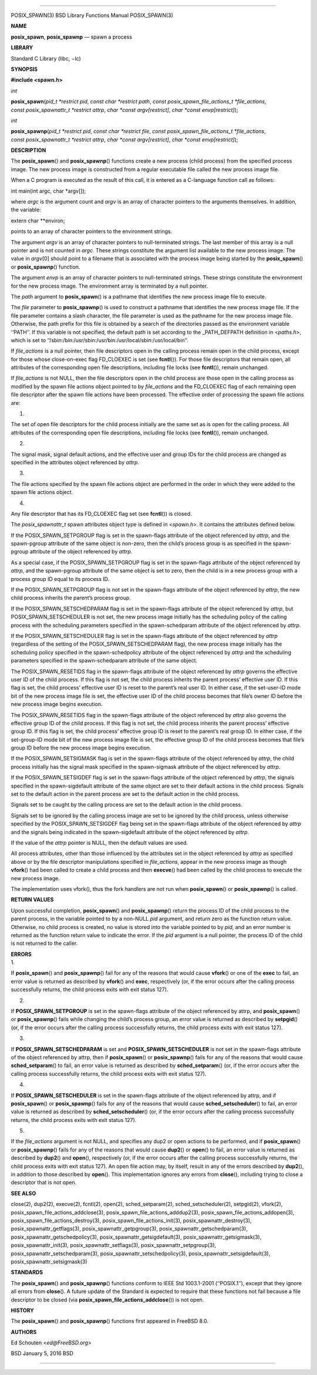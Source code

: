 --------------

POSIX_SPAWN(3) BSD Library Functions Manual POSIX_SPAWN(3)

**NAME**

**posix_spawn**, **posix_spawnp** — spawn a process

**LIBRARY**

Standard C Library (libc, −lc)

**SYNOPSIS**

**#include <spawn.h>**

*int*

**posix_spawn**\ (*pid_t *restrict pid*, *const char *restrict path*,
*const posix_spawn_file_actions_t *file_actions*,
*const posix_spawnattr_t *restrict attrp*, *char *const argv[restrict]*,
*char *const envp[restrict]*);

*int*

**posix_spawnp**\ (*pid_t *restrict pid*, *const char *restrict file*,
*const posix_spawn_file_actions_t *file_actions*,
*const posix_spawnattr_t *restrict attrp*, *char *const argv[restrict]*,
*char *const envp[restrict]*);

**DESCRIPTION**

The **posix_spawn**\ () and **posix_spawnp**\ () functions create a new
process (child process) from the specified process image. The new
process image is constructed from a regular executable file called the
new process image file.

When a C program is executed as the result of this call, it is entered
as a C-language function call as follows:

int main(int argc, char \*argv[]);

where *argc* is the argument count and *argv* is an array of character
pointers to the arguments themselves. In addition, the variable:

extern char \**environ;

points to an array of character pointers to the environment strings.

The argument *argv* is an array of character pointers to null-terminated
strings. The last member of this array is a null pointer and is not
counted in *argc*. These strings constitute the argument list available
to the new process image. The value in *argv*\ [0] should point to a
filename that is associated with the process image being started by the
**posix_spawn**\ () or **posix_spawnp**\ () function.

The argument *envp* is an array of character pointers to null-terminated
strings. These strings constitute the environment for the new process
image. The environment array is terminated by a null pointer.

The *path* argument to **posix_spawn**\ () is a pathname that identifies
the new process image file to execute.

The *file* parameter to **posix_spawnp**\ () is used to construct a
pathname that identifies the new process image file. If the file
parameter contains a slash character, the file parameter is used as the
pathname for the new process image file. Otherwise, the path prefix for
this file is obtained by a search of the directories passed as the
environment variable ‘‘PATH’’. If this variable is not specified, the
default path is set according to the \_PATH_DEFPATH definition in
<*paths.h*>, which is set to
‘‘/sbin:/bin:/usr/sbin:/usr/bin:/usr/local/sbin:/usr/local/bin’’.

If *file_actions* is a null pointer, then file descriptors open in the
calling process remain open in the child process, except for those whose
close-on-exec flag FD_CLOEXEC is set (see **fcntl**\ ()). For those file
descriptors that remain open, all attributes of the corresponding open
file descriptions, including file locks (see **fcntl**\ ()), remain
unchanged.

If *file_actions* is not NULL, then the file descriptors open in the
child process are those open in the calling process as modified by the
spawn file actions object pointed to by *file_actions* and the
FD_CLOEXEC flag of each remaining open file descriptor after the spawn
file actions have been processed. The effective order of processing the
spawn file actions are:

1.

The set of open file descriptors for the child process initially are the
same set as is open for the calling process. All attributes of the
corresponding open file descriptions, including file locks (see
**fcntl**\ ()), remain unchanged.

2.

The signal mask, signal default actions, and the effective user and
group IDs for the child process are changed as specified in the
attributes object referenced by *attrp*.

3.

The file actions specified by the spawn file actions object are
performed in the order in which they were added to the spawn file
actions object.

4.

Any file descriptor that has its FD_CLOEXEC flag set (see **fcntl**\ ())
is closed.

The *posix_spawnattr_t* spawn attributes object type is defined in
<*spawn.h*>. It contains the attributes defined below.

If the POSIX_SPAWN_SETPGROUP flag is set in the spawn-flags attribute of
the object referenced by *attrp*, and the spawn-pgroup attribute of the
same object is non-zero, then the child’s process group is as specified
in the spawn-pgroup attribute of the object referenced by *attrp*.

As a special case, if the POSIX_SPAWN_SETPGROUP flag is set in the
spawn-flags attribute of the object referenced by *attrp*, and the
spawn-pgroup attribute of the same object is set to zero, then the child
is in a new process group with a process group ID equal to its process
ID.

If the POSIX_SPAWN_SETPGROUP flag is not set in the spawn-flags
attribute of the object referenced by *attrp*, the new child process
inherits the parent’s process group.

If the POSIX_SPAWN_SETSCHEDPARAM flag is set in the spawn-flags
attribute of the object referenced by *attrp*, but
POSIX_SPAWN_SETSCHEDULER is not set, the new process image initially has
the scheduling policy of the calling process with the scheduling
parameters specified in the spawn-schedparam attribute of the object
referenced by *attrp*.

If the POSIX_SPAWN_SETSCHEDULER flag is set in the spawn-flags attribute
of the object referenced by *attrp* (regardless of the setting of the
POSIX_SPAWN_SETSCHEDPARAM flag), the new process image initially has the
scheduling policy specified in the spawn-schedpolicy attribute of the
object referenced by *attrp* and the scheduling parameters specified in
the spawn-schedparam attribute of the same object.

The POSIX_SPAWN_RESETIDS flag in the spawn-flags attribute of the object
referenced by *attrp* governs the effective user ID of the child
process. If this flag is not set, the child process inherits the parent
process’ effective user ID. If this flag is set, the child process’
effective user ID is reset to the parent’s real user ID. In either case,
if the set-user-ID mode bit of the new process image file is set, the
effective user ID of the child process becomes that file’s owner ID
before the new process image begins execution.

The POSIX_SPAWN_RESETIDS flag in the spawn-flags attribute of the object
referenced by *attrp* also governs the effective group ID of the child
process. If this flag is not set, the child process inherits the parent
process’ effective group ID. If this flag is set, the child process’
effective group ID is reset to the parent’s real group ID. In either
case, if the set-group-ID mode bit of the new process image file is set,
the effective group ID of the child process becomes that file’s group ID
before the new process image begins execution.

If the POSIX_SPAWN_SETSIGMASK flag is set in the spawn-flags attribute
of the object referenced by *attrp*, the child process initially has the
signal mask specified in the spawn-sigmask attribute of the object
referenced by *attrp*.

If the POSIX_SPAWN_SETSIGDEF flag is set in the spawn-flags attribute of
the object referenced by *attrp*, the signals specified in the
spawn-sigdefault attribute of the same object are set to their default
actions in the child process. Signals set to the default action in the
parent process are set to the default action in the child process.

Signals set to be caught by the calling process are set to the default
action in the child process.

Signals set to be ignored by the calling process image are set to be
ignored by the child process, unless otherwise specified by the
POSIX_SPAWN_SETSIGDEF flag being set in the spawn-flags attribute of the
object referenced by *attrp* and the signals being indicated in the
spawn-sigdefault attribute of the object referenced by *attrp*.

If the value of the *attrp* pointer is NULL, then the default values are
used.

All process attributes, other than those influenced by the attributes
set in the object referenced by *attrp* as specified above or by the
file descriptor manipulations specified in *file_actions*, appear in the
new process image as though **vfork**\ () had been called to create a
child process and then **execve**\ () had been called by the child
process to execute the new process image.

The implementation uses vfork(), thus the fork handlers are not run when
**posix_spawn**\ () or **posix_spawnp**\ () is called.

**RETURN VALUES**

Upon successful completion, **posix_spawn**\ () and **posix_spawnp**\ ()
return the process ID of the child process to the parent process, in the
variable pointed to by a non-NULL *pid* argument, and return zero as the
function return value. Otherwise, no child process is created, no value
is stored into the variable pointed to by *pid*, and an error number is
returned as the function return value to indicate the error. If the
*pid* argument is a null pointer, the process ID of the child is not
returned to the caller.

| **ERRORS**
| 1.

If **posix_spawn**\ () and **posix_spawnp**\ () fail for any of the
reasons that would cause **vfork**\ () or one of the **exec** to fail,
an error value is returned as described by **vfork**\ () and **exec**,
respectively (or, if the error occurs after the calling process
successfully returns, the child process exits with exit status 127).

2.

If **POSIX_SPAWN_SETPGROUP** is set in the spawn-flags attribute of the
object referenced by attrp, and **posix_spawn**\ () or
**posix_spawnp**\ () fails while changing the child’s process group, an
error value is returned as described by **setpgid**\ () (or, if the
error occurs after the calling process successfully returns, the child
process exits with exit status 127).

3.

If **POSIX_SPAWN_SETSCHEDPARAM** is set and **POSIX_SPAWN_SETSCHEDULER**
is not set in the spawn-flags attribute of the object referenced by
attrp, then if **posix_spawn**\ () or **posix_spawnp**\ () fails for any
of the reasons that would cause **sched_setparam**\ () to fail, an error
value is returned as described by **sched_setparam**\ () (or, if the
error occurs after the calling process successfully returns, the child
process exits with exit status 127).

4.

If **POSIX_SPAWN_SETSCHEDULER** is set in the spawn-flags attribute of
the object referenced by attrp, and if **posix_spawn**\ () or
**posix_spawnp**\ () fails for any of the reasons that would cause
**sched_setscheduler**\ () to fail, an error value is returned as
described by **sched_setscheduler**\ () (or, if the error occurs after
the calling process successfully returns, the child process exits with
exit status 127).

5.

If the *file_actions* argument is not NULL, and specifies any dup2 or
open actions to be performed, and if **posix_spawn**\ () or
**posix_spawnp**\ () fails for any of the reasons that would cause
**dup2**\ () or **open**\ () to fail, an error value is returned as
described by **dup2**\ () and **open**\ (), respectively (or, if the
error occurs after the calling process successfully returns, the child
process exits with exit status 127). An open file action may, by itself,
result in any of the errors described by **dup2**\ (), in addition to
those described by **open**\ (). This implementation ignores any errors
from **close**\ (), including trying to close a descriptor that is not
open.

**SEE ALSO**

close(2), dup2(2), execve(2), fcntl(2), open(2), sched_setparam(2),
sched_setscheduler(2), setpgid(2), vfork(2),
posix_spawn_file_actions_addclose(3),
posix_spawn_file_actions_adddup2(3),
posix_spawn_file_actions_addopen(3),
posix_spawn_file_actions_destroy(3), posix_spawn_file_actions_init(3),
posix_spawnattr_destroy(3), posix_spawnattr_getflags(3),
posix_spawnattr_getpgroup(3), posix_spawnattr_getschedparam(3),
posix_spawnattr_getschedpolicy(3), posix_spawnattr_getsigdefault(3),
posix_spawnattr_getsigmask(3), posix_spawnattr_init(3),
posix_spawnattr_setflags(3), posix_spawnattr_setpgroup(3),
posix_spawnattr_setschedparam(3), posix_spawnattr_setschedpolicy(3),
posix_spawnattr_setsigdefault(3), posix_spawnattr_setsigmask(3)

**STANDARDS**

The **posix_spawn**\ () and **posix_spawnp**\ () functions conform to
IEEE Std 1003.1-2001 (‘‘POSIX.1’’), except that they ignore all errors
from **close**\ (). A future update of the Standard is expected to
require that these functions not fail because a file descriptor to be
closed (via **posix_spawn_file_actions_addclose**\ ()) is not open.

**HISTORY**

The **posix_spawn**\ () and **posix_spawnp**\ () functions first
appeared in FreeBSD 8.0.

**AUTHORS**

Ed Schouten <*ed@FreeBSD.org*>

BSD January 5, 2016 BSD

--------------

.. Copyright (c) 1990, 1991, 1993
..	The Regents of the University of California.  All rights reserved.
..
.. This code is derived from software contributed to Berkeley by
.. Chris Torek and the American National Standards Committee X3,
.. on Information Processing Systems.
..
.. Redistribution and use in source and binary forms, with or without
.. modification, are permitted provided that the following conditions
.. are met:
.. 1. Redistributions of source code must retain the above copyright
..    notice, this list of conditions and the following disclaimer.
.. 2. Redistributions in binary form must reproduce the above copyright
..    notice, this list of conditions and the following disclaimer in the
..    documentation and/or other materials provided with the distribution.
.. 3. Neither the name of the University nor the names of its contributors
..    may be used to endorse or promote products derived from this software
..    without specific prior written permission.
..
.. THIS SOFTWARE IS PROVIDED BY THE REGENTS AND CONTRIBUTORS ``AS IS'' AND
.. ANY EXPRESS OR IMPLIED WARRANTIES, INCLUDING, BUT NOT LIMITED TO, THE
.. IMPLIED WARRANTIES OF MERCHANTABILITY AND FITNESS FOR A PARTICULAR PURPOSE
.. ARE DISCLAIMED.  IN NO EVENT SHALL THE REGENTS OR CONTRIBUTORS BE LIABLE
.. FOR ANY DIRECT, INDIRECT, INCIDENTAL, SPECIAL, EXEMPLARY, OR CONSEQUENTIAL
.. DAMAGES (INCLUDING, BUT NOT LIMITED TO, PROCUREMENT OF SUBSTITUTE GOODS
.. OR SERVICES; LOSS OF USE, DATA, OR PROFITS; OR BUSINESS INTERRUPTION)
.. HOWEVER CAUSED AND ON ANY THEORY OF LIABILITY, WHETHER IN CONTRACT, STRICT
.. LIABILITY, OR TORT (INCLUDING NEGLIGENCE OR OTHERWISE) ARISING IN ANY WAY
.. OUT OF THE USE OF THIS SOFTWARE, EVEN IF ADVISED OF THE POSSIBILITY OF
.. SUCH DAMAGE.

